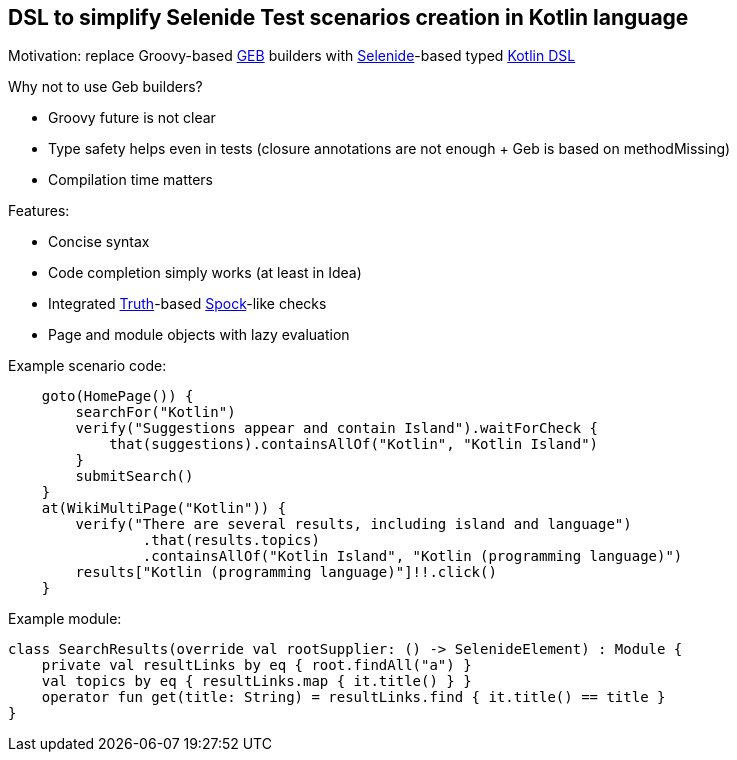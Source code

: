 == DSL to simplify Selenide Test scenarios creation in Kotlin language

Motivation: replace Groovy-based http://www.gebish.org/[GEB] builders
with http://selenide.org/[Selenide]-based typed https://kotlinlang.org/docs/reference/type-safe-builders.html[Kotlin DSL]

Why not to use Geb builders?

* Groovy future is not clear
* Type safety helps even in tests (closure annotations are not enough + Geb is based on methodMissing)
* Compilation time matters

Features:

* Concise syntax
* Code completion simply works (at least in Idea)
* Integrated https://github.com/google/truth[Truth]-based https://github.com/spockframework/spock[Spock]-like checks
* Page and module objects with lazy evaluation

Example scenario code:
[source,kotlin]
----
    goto(HomePage()) {
        searchFor("Kotlin")
        verify("Suggestions appear and contain Island").waitForCheck {
            that(suggestions).containsAllOf("Kotlin", "Kotlin Island")
        }
        submitSearch()
    }
    at(WikiMultiPage("Kotlin")) {
        verify("There are several results, including island and language")
                .that(results.topics)
                .containsAllOf("Kotlin Island", "Kotlin (programming language)")
        results["Kotlin (programming language)"]!!.click()
    }
----

Example module:

[source,kotlin]
----
class SearchResults(override val rootSupplier: () -> SelenideElement) : Module {
    private val resultLinks by eq { root.findAll("a") }
    val topics by eq { resultLinks.map { it.title() } }
    operator fun get(title: String) = resultLinks.find { it.title() == title }
}
----
